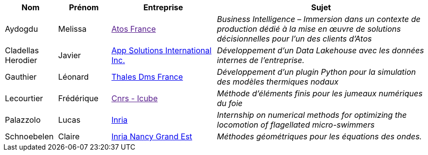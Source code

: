 [cols="1,1,2,4"]
|===
| Nom | Prénom | Entreprise | Sujet

| Aydogdu | Melissa | link:[Atos  France] | _Business Intelligence – Immersion dans un contexte de production dédié à la mise en œuvre de solutions décisionnelles pour l’un des clients d’Atos_

| Cladellas Herodier | Javier | link:https://applaudostudios.com/[App Solutions International Inc.] | _Développement d'un Data Lakehouse avec les données internes de l'entreprise._

| Gauthier | Léonard | link:https://www.thalesgroup.com/en[Thales Dms France] | _Développement d’un plugin Python pour la simulation des modèles thermiques nodaux_

| Lecourtier | Frédérique | link:[Cnrs - Icube] | _Méthode d'éléments finis pour les jumeaux numériques du foie_

| Palazzolo | Lucas | link:www.inria.fr[Inria] | _Internship on numerical methods for optimizing the locomotion of flagellated micro-swimmers_

| Schnoebelen | Claire | link:https://www.inria.fr/fr/centre-inria-nancy-grand-est[Inria Nancy Grand Est] | _Méthodes géométriques pour les équations des ondes._

|===